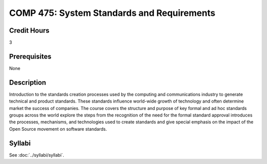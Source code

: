 .. index:: system standards and requirements

COMP 475: System Standards and Requirements
=======================================================

Credit Hours
-----------------------------------

3

Prerequisites
----------------------------

None


Description
----------------------------

Introduction to the standards creation processes used by the computing and
communications industry to generate technical and product standards. These
standards influence world-wide growth of technology and often determine market
the success of companies. The course covers the structure and purpose of key
formal and ad hoc standards groups across the world explore the steps from
the recognition of the need for the formal standard approval introduces the
processes, mechanisms, and technologies used to create standards and give
special emphasis on the impact of the Open Source movement on software
standards.

Syllabi
----------------------

See :doc:`../syllabi/syllabi`.
